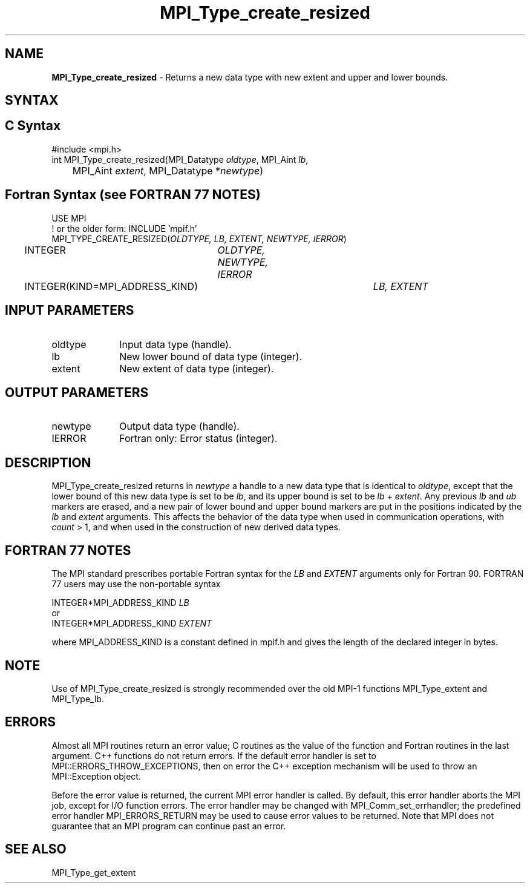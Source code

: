 .\" -*- nroff -*-
.\" Copyright 2010 Cisco Systems, Inc.  All rights reserved.
.\" Copyright 2006-2008 Sun Microsystems, Inc.
.\" Copyright (c) 1996 Thinking Machines Corporation
.\" $COPYRIGHT$
.TH MPI_Type_create_resized 3 "May 26, 2022" "4.1.4" "Open MPI"
.SH NAME
\fBMPI_Type_create_resized\fP \- Returns a new data type with new extent and upper and lower bounds.

.SH SYNTAX
.ft R
.SH C Syntax
.nf
#include <mpi.h>
int MPI_Type_create_resized(MPI_Datatype \fIoldtype\fP, MPI_Aint\fI lb\fP,
	MPI_Aint \fIextent\fP, MPI_Datatype *\fInewtype\fP)

.fi
.SH Fortran Syntax (see FORTRAN 77 NOTES)
.nf
USE MPI
! or the older form: INCLUDE 'mpif.h'
MPI_TYPE_CREATE_RESIZED(\fIOLDTYPE, LB, EXTENT, NEWTYPE, IERROR\fP)
	INTEGER	\fIOLDTYPE, NEWTYPE, IERROR\fP
	INTEGER(KIND=MPI_ADDRESS_KIND)	\fILB, EXTENT\fP

.fi
.SH INPUT PARAMETERS
.ft R
.TP 1i
oldtype
Input data type (handle).
.TP 1i
lb
New lower bound of data type (integer).
.TP 1i
extent
New extent of data type (integer).

.SH OUTPUT PARAMETERS
.ft R
.TP 1i
newtype
Output data type (handle).
.TP 1i
IERROR
Fortran only: Error status (integer).

.SH DESCRIPTION
.ft R
MPI_Type_create_resized returns in \fInewtype\fP a handle to a new data type that is identical to \fIoldtype\fP, except that the lower bound of this new data type is set to be \fIlb\fP, and its upper bound is set to be \fIlb\fP + \fIextent\fP. Any previous \fIlb\fP and \fIub\fP markers are erased, and a new pair of lower bound and upper bound markers are put in the positions indicated by the \fIlb\fP and \fIextent\fP arguments. This affects the behavior of the data type when used in communication operations, with \fIcount\fP > 1, and when used in the construction of new derived data types.

.SH FORTRAN 77 NOTES
.ft R
The MPI standard prescribes portable Fortran syntax for
the \fILB\fP and \fIEXTENT\fP arguments only for Fortran 90. FORTRAN 77
users may use the non-portable syntax
.sp
.nf
     INTEGER*MPI_ADDRESS_KIND \fILB\fP
or
     INTEGER*MPI_ADDRESS_KIND \fIEXTENT\fP
.fi
.sp
where MPI_ADDRESS_KIND is a constant defined in mpif.h
and gives the length of the declared integer in bytes.

.SH NOTE
.ft R
Use of MPI_Type_create_resized is strongly recommended over the old MPI-1 functions MPI_Type_extent and MPI_Type_lb.

.SH ERRORS
Almost all MPI routines return an error value; C routines as the value of the function and Fortran routines in the last argument. C++ functions do not return errors. If the default error handler is set to MPI::ERRORS_THROW_EXCEPTIONS, then on error the C++ exception mechanism will be used to throw an MPI::Exception object.
.sp
Before the error value is returned, the current MPI error handler is
called. By default, this error handler aborts the MPI job, except for I/O function errors. The error handler may be changed with MPI_Comm_set_errhandler; the predefined error handler MPI_ERRORS_RETURN may be used to cause error values to be returned. Note that MPI does not guarantee that an MPI program can continue past an error.

.SH SEE ALSO

MPI_Type_get_extent

